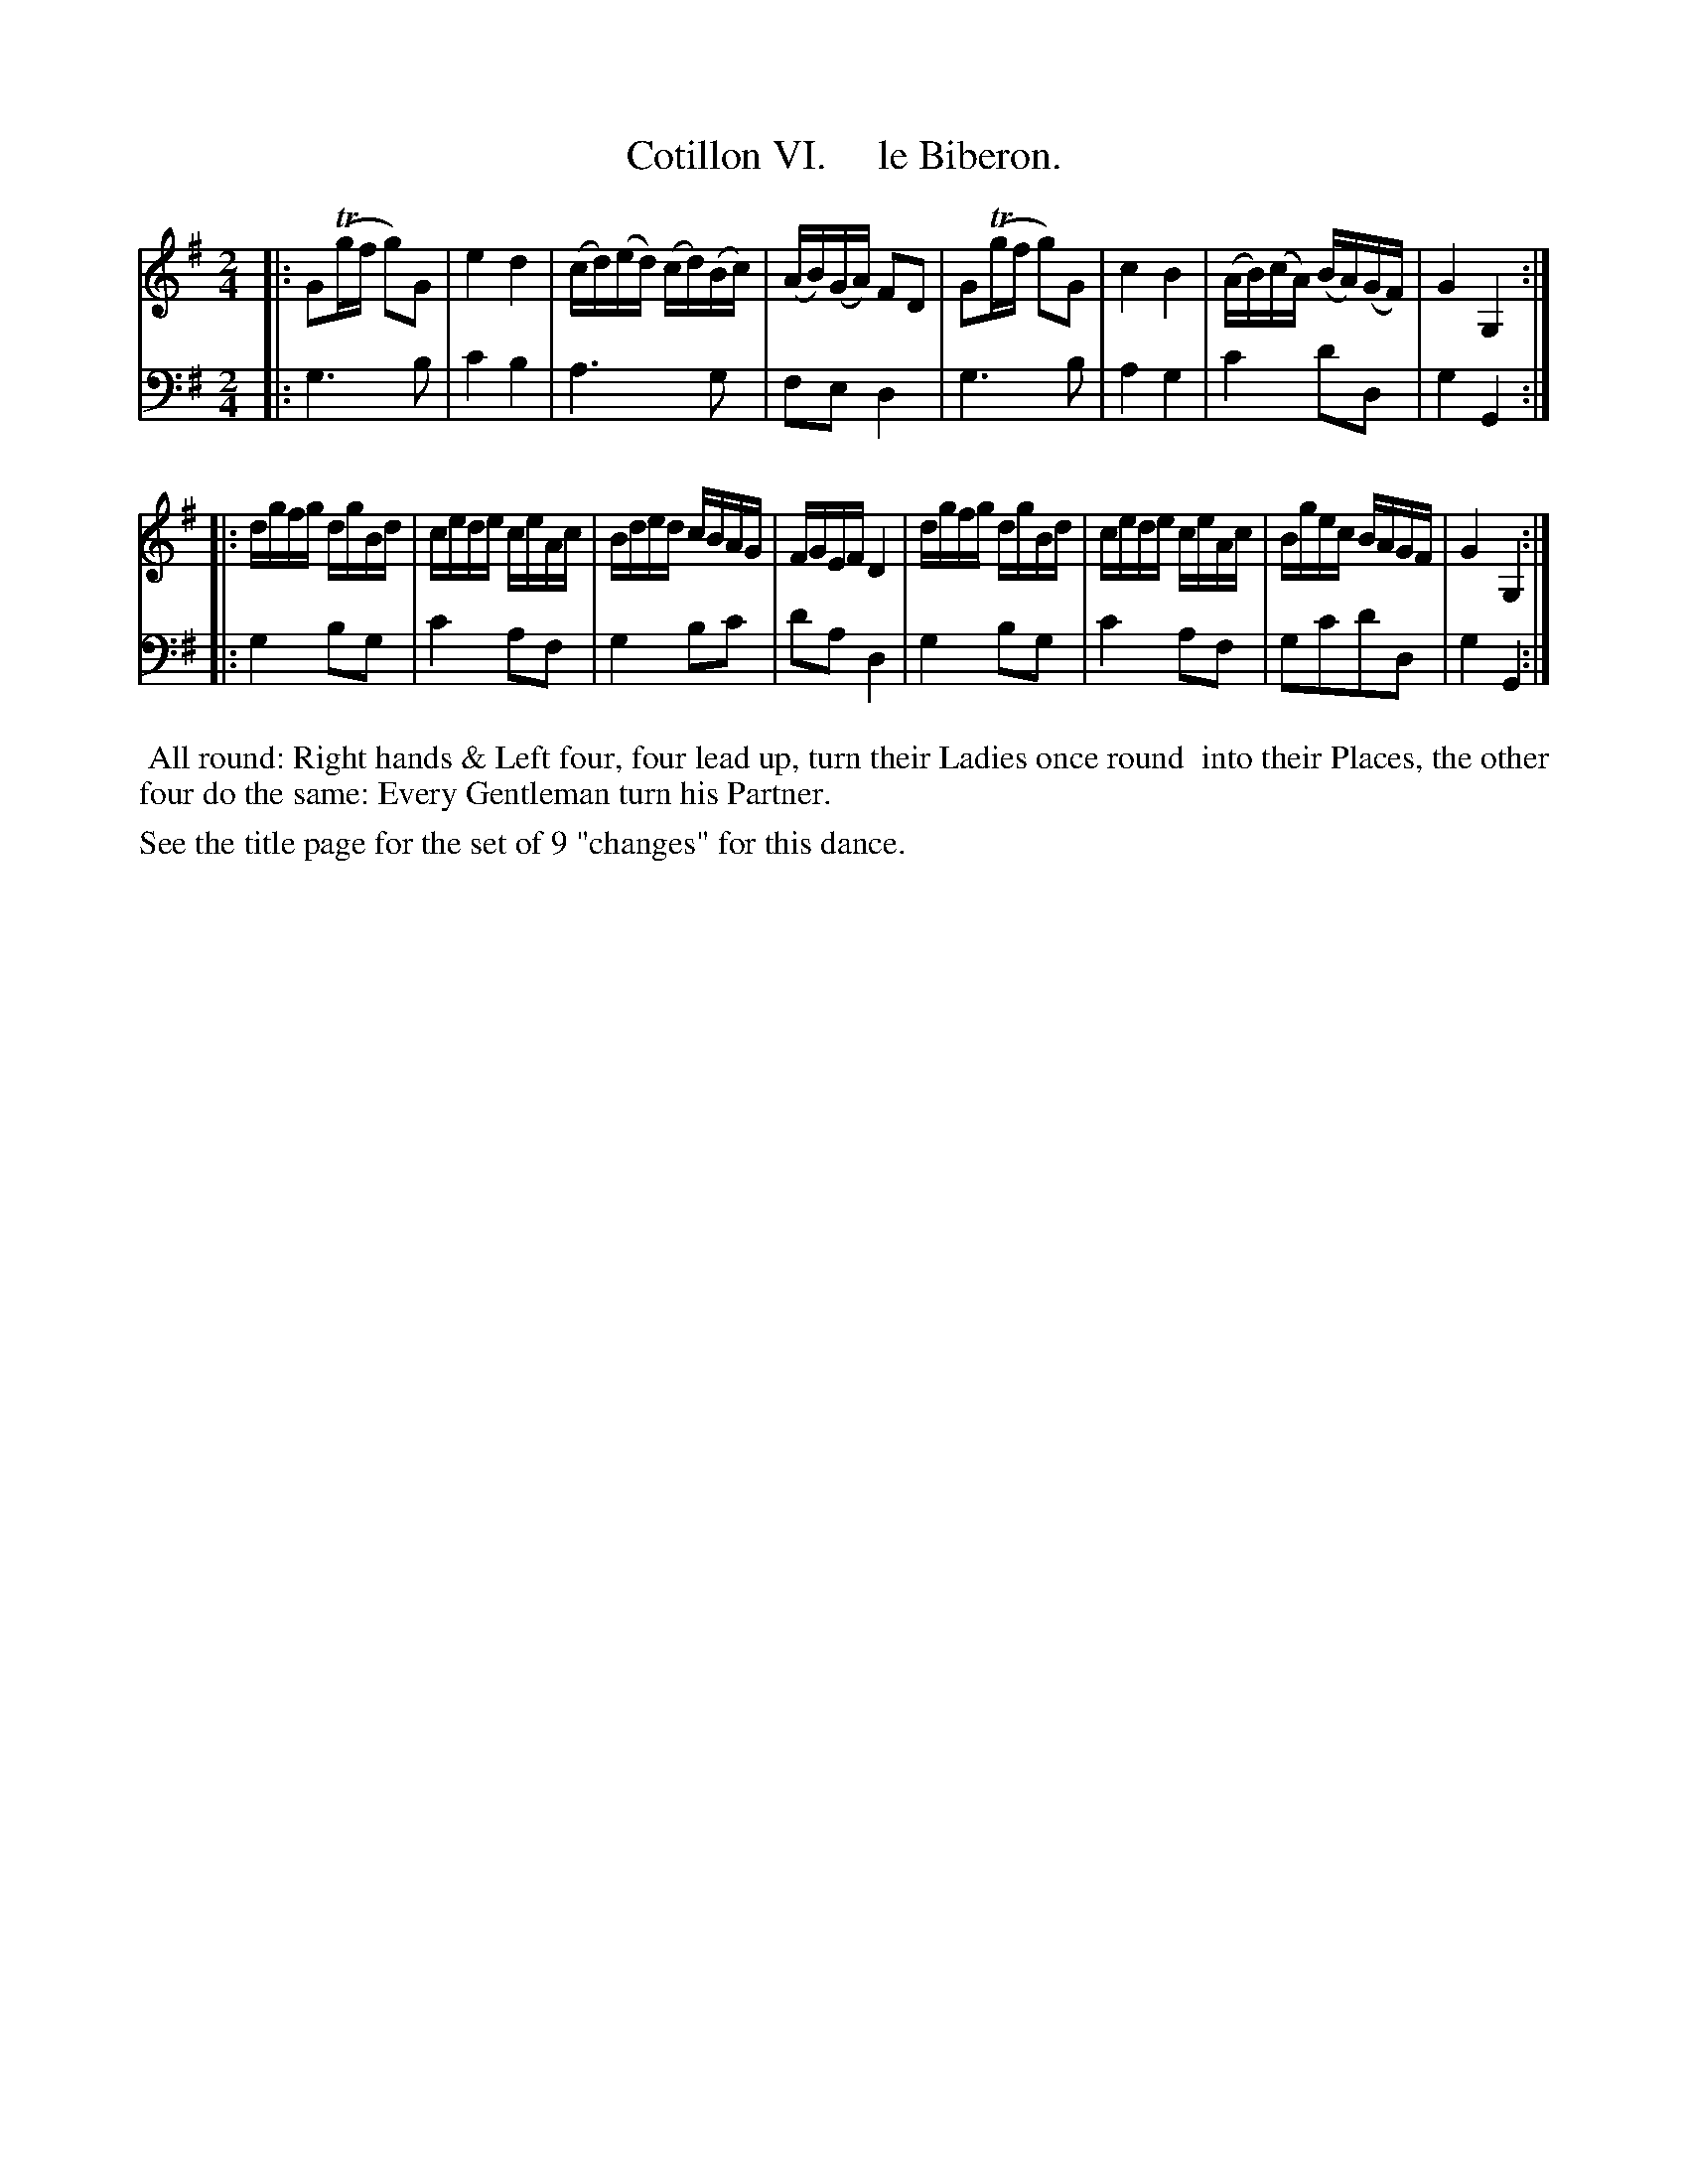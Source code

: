 X: 6
T: Cotillon VI.     le Biberon.
%R: reel
B: J. Longman "XXIV New Cotillons or French Dances", London 1770 #6
F: http://http://www.vwml.org/browse/browse-collections-dance-tune-books/browse-longmans 2015-2-22
Z: 2015 John Chambers <jc:trillian.mit.edu>
M: 2/4
L: 1/16
K: G
% - - - - - - - - - - - - - - - - - - - - - - - - - - - - -
% Voice 1 is formatted for a small scale.
V: 1 clef=treble
|:\
G2(Tgf g2)G2 | e4 d4 | (cd)(ed) (cd)(Bc) | (AB)(GA) F2D2 |\
G2(Tgf g2)G2 | c4 B4 | (AB)(cA) (BA)(GF) | G4 G,4 :|
|:\
dgfg dgBd | cede ceAc | Bded cBAG | FGEF D4 |\
dgfg dgBd | cede ceAc | Bgec BAGF | G4 G,4 :|
% - - - - - - - - - - - - - - - - - - - - - - - - - - - - -
% Voice 2 preserves the original staff breaks.
V: 2 clef=bass middle=d
|:\
g6 b2 | c'4 b4 | a6 g2 | f2e2 d4 | g6 b2 | a4 g4 | c'4 d'2d2 |
g4 G4 :||: g4 b2g2 | c'4 a2f2 | g4 b2c'2 | d'2a2 d4 |
g4 b2g2 | c'4 a2f2 | g2c'2d'2d2 | g4 G4 :|
% - - - - - - - - - - Dance description - - - - - - - - - -
%%begintext align
%%    All round: Right hands & Left four, four lead up, turn their Ladies once round
%% into their Places, the other four do the same: Every Gentleman turn his Partner.
%%endtext
%%text See the title page for the set of 9 "changes" for this dance.
